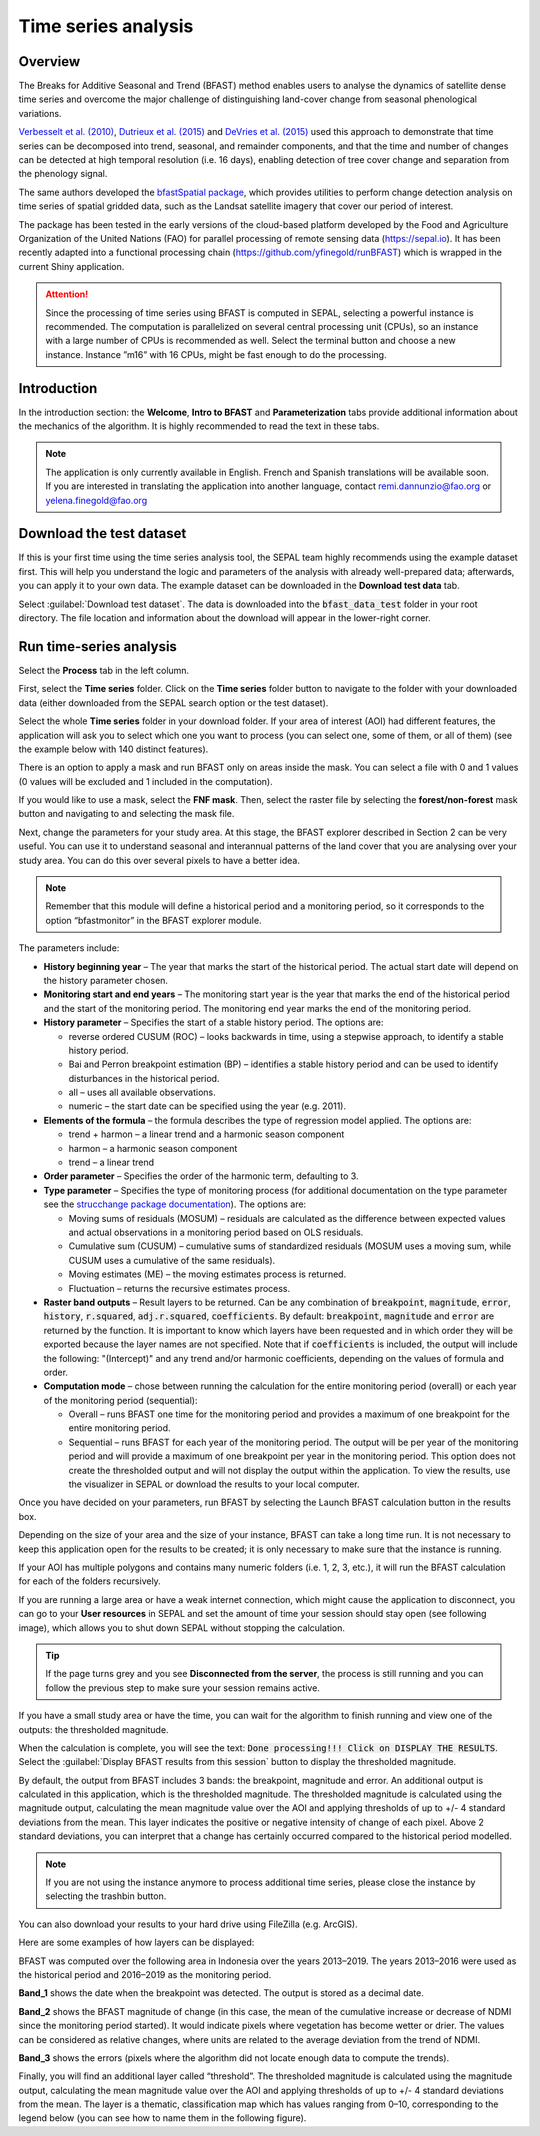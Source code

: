 Time series analysis
====================

Overview
--------

The Breaks for Additive Seasonal and Trend (BFAST) method enables users to analyse the dynamics of satellite dense time series and overcome the major challenge of distinguishing land-cover change from seasonal phenological variations.

`Verbesselt et al. (2010) <https://doi.org/10.1016/j.rse.2010.08.003>`__, `Dutrieux et al. (2015) <https://doi.org/10.1016/j.isprsjprs.2015.03.015>`__ and `DeVries et al. (2015) <https://doi.org/10.1016/j.rse.2015.08.020>`__ used this approach to demonstrate that time series can be decomposed into trend, seasonal, and remainder components, and that the time and number of changes can be detected at high temporal resolution (i.e. 16 days), enabling detection of tree cover change and separation from the phenology signal.

The same authors developed the `bfastSpatial package <https://www.rdocumentation.org/packages/bfastSpatial/versions/0.6.2>`__, which provides utilities to perform change detection analysis on time series of spatial gridded data, such as the Landsat satellite imagery that cover our period of interest.

The package has been tested in the early versions of the cloud-based platform developed by the Food and Agriculture Organization of the United Nations (FAO) for parallel processing of remote sensing data (https://sepal.io). It has been recently adapted into a functional processing chain (https://github.com/yfinegold/runBFAST) which is wrapped in the current Shiny application.

.. attention:: 

    Since the processing of time series using BFAST is computed in SEPAL, selecting a powerful instance is recommended. The computation is parallelized on several central processing unit (CPUs), so an instance with a large number of CPUs is recommended as well. Select the terminal button and choose a new instance. Instance ”m16” with 16 CPUs, might be fast enough to do the processing.

Introduction
------------

In the introduction section: the **Welcome**, **Intro to BFAST** and **Parameterization** tabs provide additional information about the mechanics of the algorithm. It is highly recommended to read the text in these tabs.

.. note:: 
    
    The application is only currently available in English. French and Spanish translations will be available soon. If you are interested in translating the application into another language, contact remi.dannunzio@fao.org or yelena.finegold@fao.org

.. thumbnail:: https://raw.githubusercontent.com/12rambau/bfastspatial/master/www/tutorial/img/introduction.png
    :group: bfastspatial

Download the test dataset
-------------------------

If this is your first time using the time series analysis tool, the SEPAL team highly recommends using the example dataset first. This will help you understand the logic and parameters of the analysis with already well-prepared data; afterwards, you can apply it to your own data. The example dataset can be downloaded in the **Download test data** tab.

.. thumbnail:: https://raw.githubusercontent.com/12rambau/bfastspatial/master/www/tutorial/img/test_download.png
    :group: bfastspatial
 
Select :guilabel:`Download test dataset`. The data is downloaded into the :code:`bfast_data_test` folder in your root directory. The file location and information about the download will appear in the lower-right corner. 

Run time-series analysis
------------------------

Select the **Process** tab in the left column.

.. thumbnail:: https://raw.githubusercontent.com/12rambau/bfastspatial/master/www/tutorial/img/process_tab.png
    :group: bfastspatial
 
First, select the **Time series** folder. Click on the **Time series** folder button to navigate to the folder with your downloaded data (either downloaded from the SEPAL search option or the test dataset).

Select the whole **Time series** folder in your download folder. If your area of interest (AOI) had different features, the application will ask you to select which one you want to process (you can select one, some of them, or all of them) (see the example below with 140 distinct features).

.. thumbnail:: https://raw.githubusercontent.com/12rambau/bfastspatial/master/www/tutorial/img/select_ts.png
    :group: bfastspatial

.. thumbnail:: https://raw.githubusercontent.com/12rambau/bfastspatial/master/www/tutorial/img/select_ts_tile.png
    :group: bfastspatial

There is an option to apply a mask and run BFAST only on areas inside the mask. You can select a file with 0 and 1 values (0 values will be excluded and 1 included in the computation).

.. thumbnail:: https://raw.githubusercontent.com/12rambau/bfastspatial/master/www/tutorial/img/select_mask.png
    :group: bfastspatial

If you would like to use a mask, select the **FNF mask**. Then, select the raster file by selecting the **forest/non-forest** mask button and navigating to and selecting the mask file. 

.. thumbnail:: https://raw.githubusercontent.com/12rambau/bfastspatial/master/www/tutorial/img/fnf_mask.png
    :group: bfastspatial

.. thumbnail:: https://raw.githubusercontent.com/12rambau/bfastspatial/master/www/tutorial/img/browse_mask.png
    :group: bfastspatial

Next, change the parameters for your study area. At this stage, the BFAST explorer described in Section 2 can be very useful. You can use it to understand seasonal and interannual patterns of the land cover that you are analysing over your study area. You can do this over several pixels to have a better idea. 

.. note::

    Remember that this module will define a historical period and a monitoring period, so it corresponds to the option “bfastmonitor” in the BFAST explorer module.

.. thumbnail:: https://raw.githubusercontent.com/12rambau/bfastspatial/master/www/tutorial/img/parameters.png
    :group: bfastspatial
 
The parameters include:

-   **History beginning year** – The year that marks the start of the historical period. The actual start date will depend on the history parameter chosen.
-   **Monitoring start and end years** – The monitoring start year is the year that marks the end of the historical period and the start of the monitoring period. The monitoring end year marks the end of the monitoring period.
-   **History parameter** – Specifies the start of a stable history period. The options are:

    -   reverse ordered CUSUM (ROC) – looks backwards in time, using a stepwise approach, to identify a stable history period.
    -   Bai and Perron breakpoint estimation (BP) – identifies a stable history period and can be used to identify disturbances in the historical period.
    -   all – uses all available observations.
    -   numeric – the start date can be specified using the year (e.g. 2011).

-   **Elements of the formula** – the formula describes the type of regression model applied. The options are: 

    -   trend + harmon – a linear trend and a harmonic season component 
    -   harmon – a harmonic season component
    -   trend – a linear trend

-   **Order parameter** – Specifies the order of the harmonic term, defaulting to 3.
-   **Type parameter** – Specifies the type of monitoring process (for additional documentation on the type parameter see the `strucchange package documentation <https://cran.r-project.org/web/packages/strucchange/index.html>`__). The options are:

    -   Moving sums of residuals (MOSUM) – residuals are calculated as the difference between expected values and actual observations in a monitoring period based on OLS residuals.
    -   Cumulative sum (CUSUM) – cumulative sums of standardized residuals (MOSUM uses a moving sum, while CUSUM uses a cumulative of the same residuals).
    -   Moving estimates (ME) – the moving estimates process is returned.
    -   Fluctuation – returns the recursive estimates process.

-   **Raster band outputs** – Result layers to be returned. Can be any combination of :code:`breakpoint`, :code:`magnitude`, :code:`error`, :code:`history`, :code:`r.squared`, :code:`adj.r.squared`, :code:`coefficients`. By default: :code:`breakpoint`, :code:`magnitude` and :code:`error` are returned by the function. It is important to know which layers have been requested and in which order they will be exported because the layer names are not specified. Note that if :code:`coefficients` is included, the output will include the following: "(Intercept)" and any trend and/or harmonic coefficients, depending on the values of formula and order.
-   **Computation mode** – chose between running the calculation for the entire monitoring period (overall) or each year of the monitoring period (sequential):

    -   Overall – runs BFAST one time for the monitoring period and provides a maximum of one breakpoint for the entire monitoring period.
    -   Sequential – runs BFAST for each year of the monitoring period. The output will be per year of the monitoring period and will provide a maximum of one breakpoint per year in the monitoring period. This option does not create the thresholded output and will not display the output within the application. To view the results, use the visualizer in SEPAL or download the results to your local computer. 

Once you have decided on your parameters, run BFAST by selecting the Launch BFAST calculation button in the results box. 

.. thumbnail:: https://raw.githubusercontent.com/12rambau/bfastspatial/master/www/tutorial/img/launch.png
    :group: bfastspatial

Depending on the size of your area and the size of your instance, BFAST can take a long time run. It is not necessary to keep this application open for the results to be created; it is only necessary to make sure that the instance is running.

.. thumbnail:: https://raw.githubusercontent.com/12rambau/bfastspatial/master/www/tutorial/img/log.png
    :group: bfastspatial
 
If your AOI has multiple polygons and contains many numeric folders (i.e. 1, 2, 3, etc.), it will run the BFAST calculation for each of the folders recursively. 

If you are running a large area or have a weak internet connection, which might cause the application to disconnect, you can go to your **User resources** in SEPAL and set the amount of time your session should stay open (see following image), which allows you to shut down SEPAL without stopping the calculation.

.. thumbnail:: https://raw.githubusercontent.com/12rambau/bfastspatial/master/www/tutorial/img/instance.png
    :group: bfastspatial

.. tip:: 

    If the page turns grey and you see **Disconnected from the server**, the process is still running and you can follow the previous step to make sure your session remains active.

If you have a small study area or have the time, you can wait for the algorithm to finish running and view one of the outputs: the thresholded magnitude. 

.. thumbnail:: https://raw.githubusercontent.com/12rambau/bfastspatial/master/www/tutorial/img/finished.png
    :group: bfastspatial

When the calculation is complete, you will see the text: :code:`Done processing!!! Click on DISPLAY THE RESULTS`. Select the :guilabel:`Display BFAST results from this session` button to display the thresholded magnitude.
 
By default, the output from BFAST includes 3 bands: the breakpoint, magnitude and error. An additional output is calculated in this application, which is the thresholded magnitude. The thresholded magnitude is calculated using the magnitude output, calculating the mean magnitude value over the AOI and applying thresholds of up to +/- 4 standard deviations from the mean. This layer indicates the positive or negative intensity of change of each pixel. Above 2 standard deviations, you can interpret that a change has certainly occurred compared to the historical period modelled.

.. thumbnail:: https://raw.githubusercontent.com/12rambau/bfastspatial/master/www/tutorial/img/preview.png
    :group: bfastspatial

.. note:: 
    
    If you are not using the instance anymore to process additional time series, please close the instance by selecting the trashbin button.

You can also download your results to your hard drive using FileZilla (e.g. ArcGIS). 

Here are some examples of how layers can be displayed: 

BFAST was computed over the following area in Indonesia over the years 2013–2019. The years 2013–2016 were used as the historical period and 2016–2019 as the monitoring period.

.. thumbnail:: https://raw.githubusercontent.com/12rambau/bfastspatial/master/www/tutorial/img/result_rgb.png
    :group: bfastspatial

**Band_1** shows the date when the breakpoint was detected. The output is stored as a decimal date. 

.. thumbnail:: https://raw.githubusercontent.com/12rambau/bfastspatial/master/www/tutorial/img/result_band_1.png
    :group: bfastspatial

**Band_2** shows the BFAST magnitude of change (in this case, the mean of the cumulative increase or decrease of NDMI since the monitoring period started). It would indicate pixels where vegetation has become wetter or drier. The values can be considered as relative changes, where units are related to the average deviation from the trend of NDMI.

.. thumbnail:: https://raw.githubusercontent.com/12rambau/bfastspatial/master/www/tutorial/img/result_band_2.png
    :group: bfastspatial
  
**Band_3** shows the errors (pixels where the algorithm did not locate enough data to compute the trends).

.. thumbnail:: https://raw.githubusercontent.com/12rambau/bfastspatial/master/www/tutorial/img/result_band_3.png
    :group: bfastspatial
 
Finally, you will find an additional layer called “threshold”. The thresholded magnitude is calculated using the magnitude output, calculating the mean magnitude value over the AOI and applying thresholds of up to +/- 4 standard deviations from the mean. The layer is a thematic, classification map which has values ranging from 0–10, corresponding to the legend below (you can see how to name them in the following figure).

.. thumbnail:: https://raw.githubusercontent.com/12rambau/bfastspatial/master/www/tutorial/img/result_sigma.png
    :group: bfastspatial

.. custom-edit:: https://raw.githubusercontent.com/sepal-contrib/bfastspatial/master/www/tutorial/tutorial.rst
